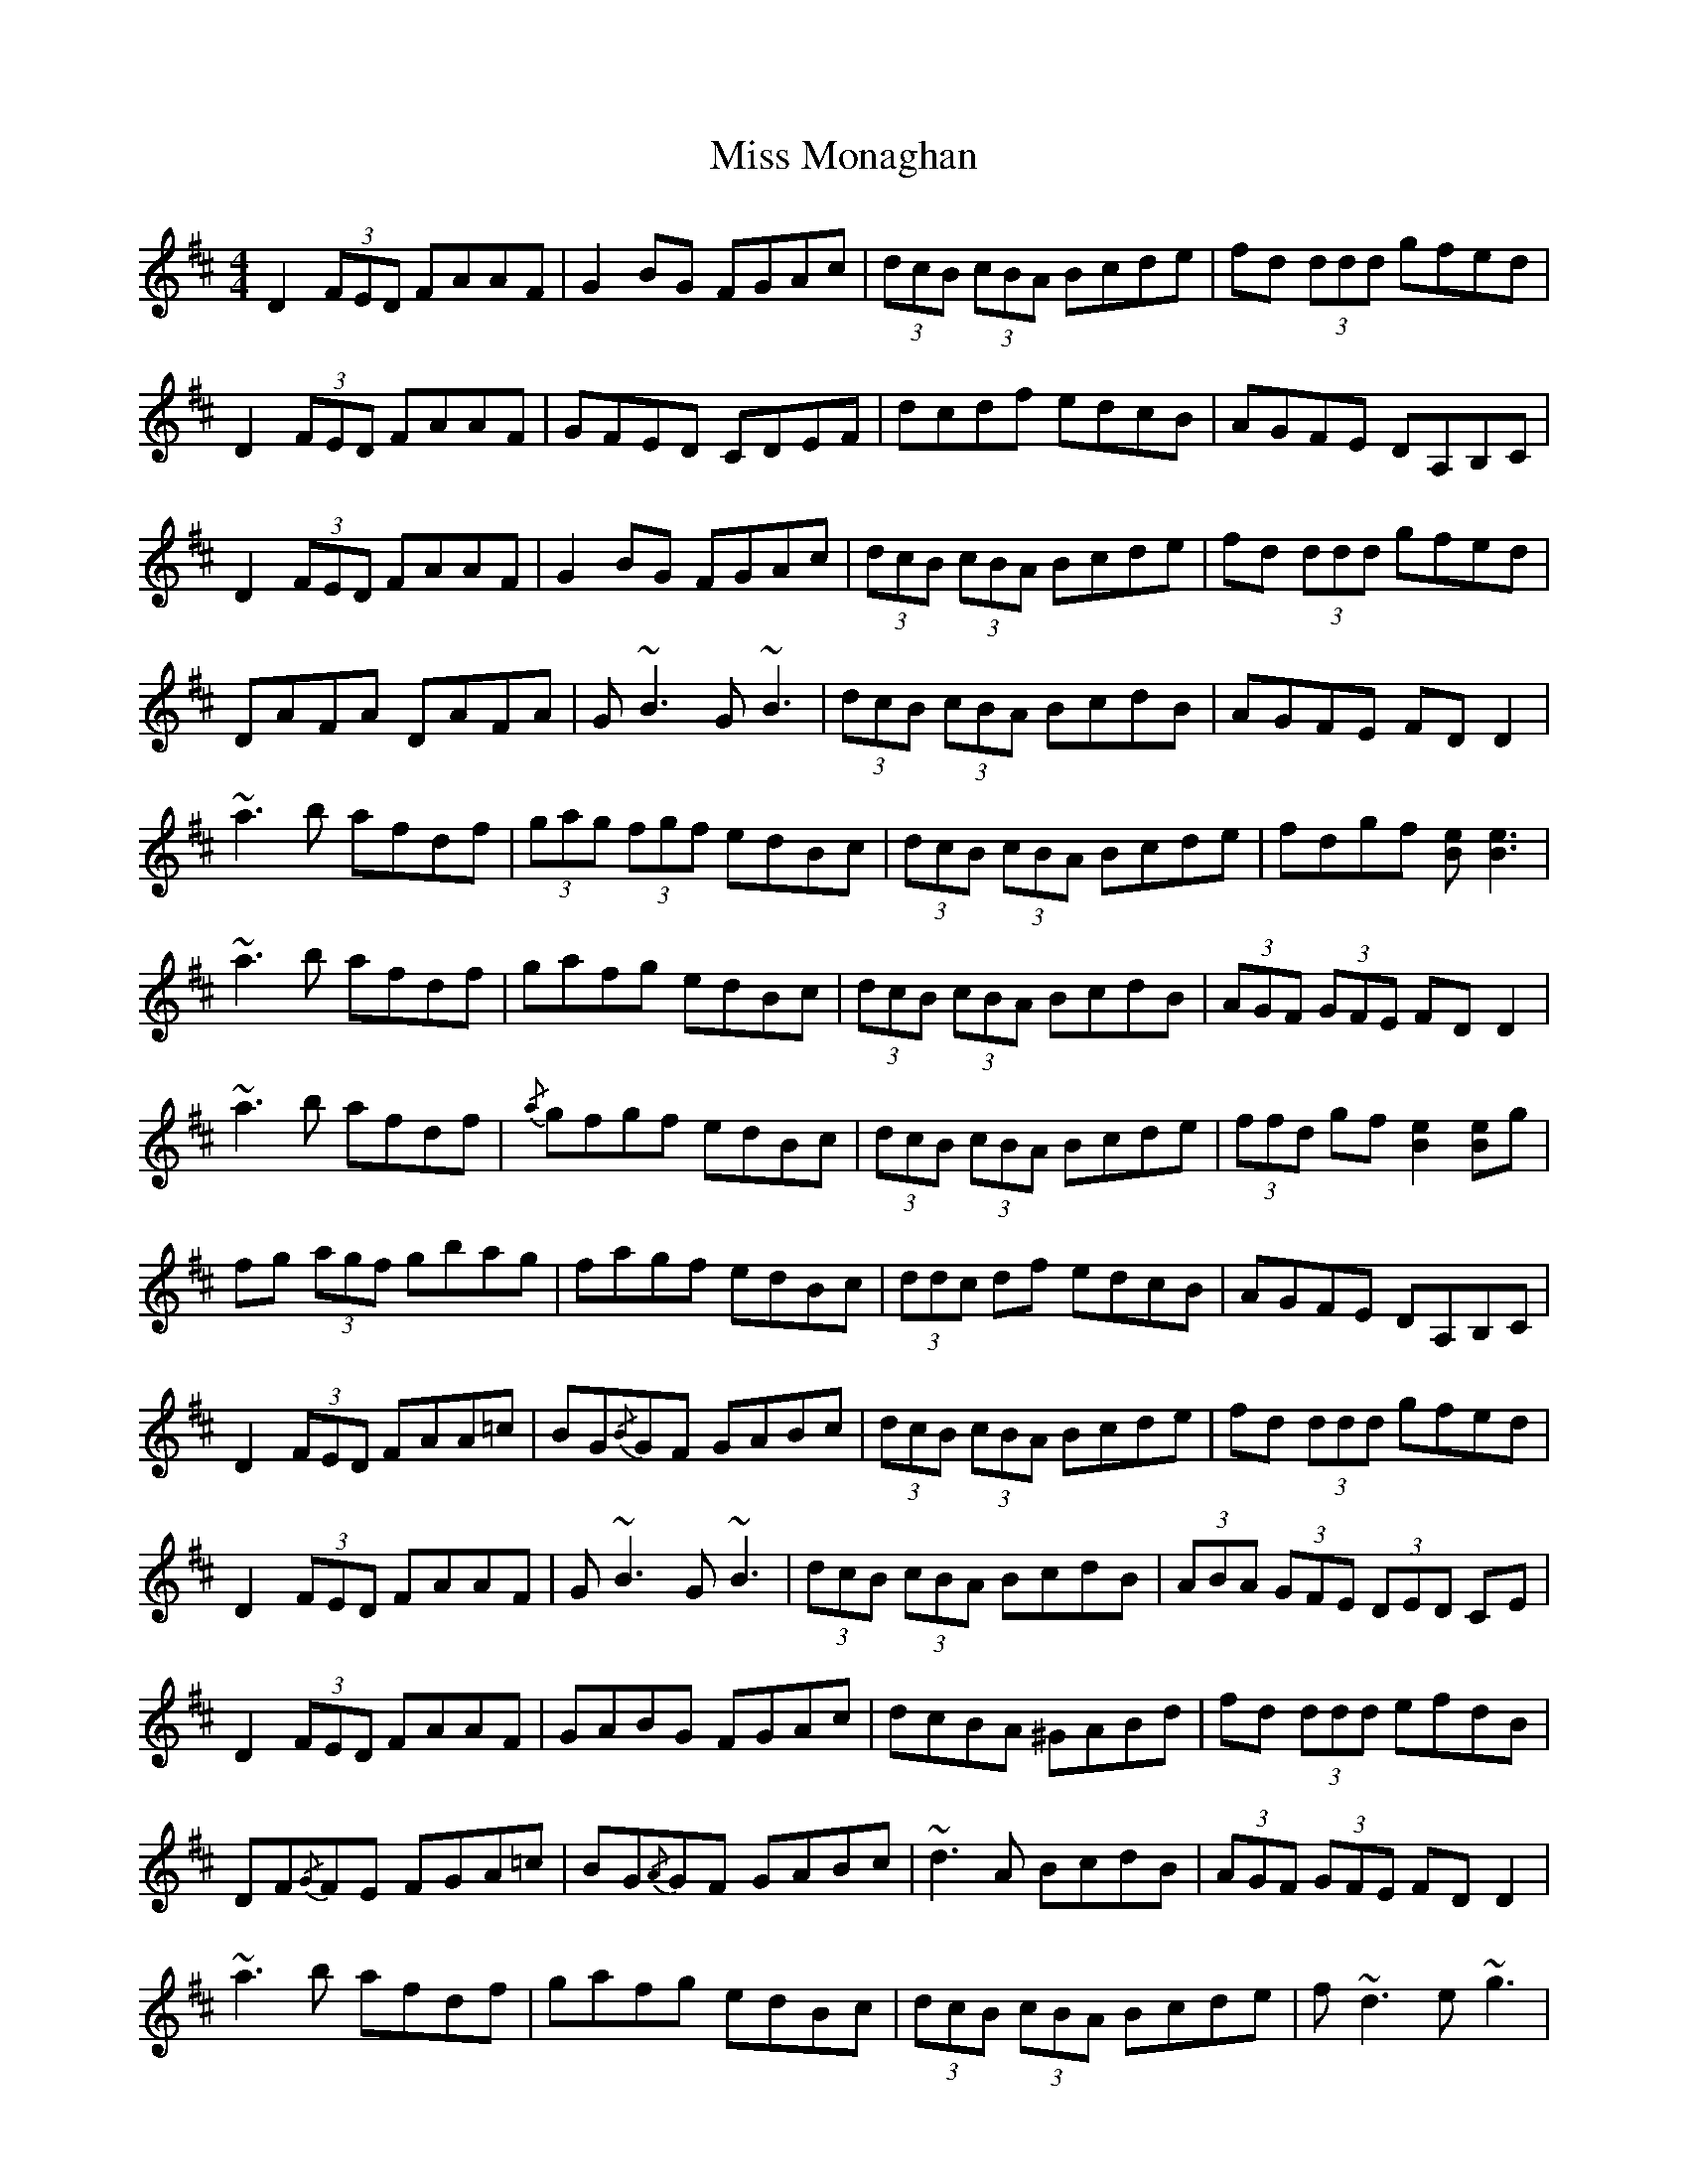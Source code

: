 X: 27178
T: Miss Monaghan
R: reel
M: 4/4
K: Dmajor
D2 (3FED FAAF|G2 BG FGAc|(3dcB (3cBA Bcde|fd (3ddd gfed|
D2 (3FED FAAF|GFED CDEF|dcdf edcB|AGFE DA,B,C|
D2 (3FED FAAF|G2 BG FGAc|(3dcB (3cBA Bcde|fd (3ddd gfed|
DAFA DAFA|G ~B3 G ~B3|(3dcB (3cBA BcdB|AGFE FD D2|
~a3 b afdf|(3gag (3fgf edBc|(3dcB (3cBA Bcde|fdgf [Be] [Be]3|
~a3 b afdf|gafg edBc|(3dcB (3cBA BcdB|(3AGF (3GFE FD D2|
~a3 b afdf|{/a} gfgf edBc|(3dcB (3cBA Bcde|(3ffd gf [Be]2 [Be]g|
fg (3agf gbag|fagf edBc|(3ddc df edcB|AGFE DA,B,C|
D2 (3FED FAA=c|BG{/B}GF GABc|(3dcB (3cBA Bcde|fd (3ddd gfed|
D2 (3FED FAAF|G ~B3 G ~B3|(3dcB (3cBA BcdB|(3ABA (3GFE (3DED CE|
D2 (3FED FAAF|GABG FGAc|dcBA ^GABd|fd (3ddd efdB|
DF{/G}FE FGA=c|BG{/A}GF GABc|~d3 A BcdB|(3AGF (3GFE FD D2|
~a3 b afdf|gafg edBc|(3dcB (3cBA Bcde|f ~d3 e ~g3|
f ~a3{/b} afdf|(3gag (3fgf edBc|(3dcB (3cBA BcdB|(3AGF (3GFE FD D2|
a^g (3aab afdf|{/a} gfgf edBc|(3dcB (3cBA ^GABd|fdgf [Be] [Be]2 g|
fg (3aaf gbag|fagf edBc|defg edcB|AGFE (3DED ^CE|
D2 (3FED FAAF|GFED CDEF|dcBA ^GABd|[df]2 gf ecdB|
D2 (3FED FAAF|G2 BG FGAc|(3dcB (3cBA BcdB|(3ABA (3GFE (3DED CE|D8||

